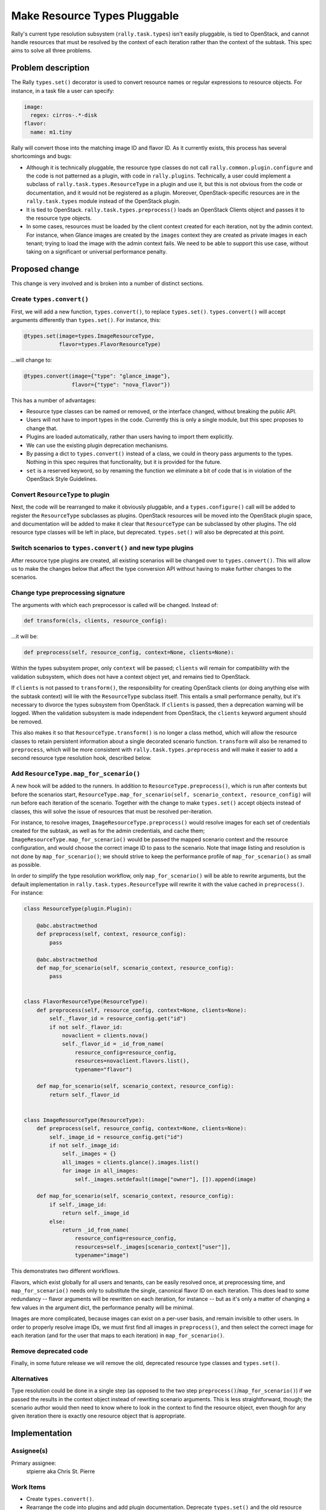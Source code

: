 ..
 This work is licensed under a Creative Commons Attribution 3.0 Unported
 License.

 http://creativecommons.org/licenses/by/3.0/legalcode

=============================
Make Resource Types Pluggable
=============================

Rally's current type resolution subsystem (``rally.task.types``) isn't
easily pluggable, is tied to OpenStack, and cannot handle resources
that must be resolved by the context of each iteration rather than the
context of the subtask. This spec aims to solve all three problems.

Problem description
===================

The Rally ``types.set()`` decorator is used to convert resource names
or regular expressions to resource objects. For instance, in a task
file a user can specify:

.. code-block:: yaml

    image:
      regex: cirros-.*-disk
    flavor:
      name: m1.tiny

Rally will convert those into the matching image ID and flavor ID. As
it currently exists, this process has several shortcomings and bugs:

* Although it is technically pluggable, the resource type classes do
  not call ``rally.common.plugin.configure`` and the code is not
  patterned as a plugin, with code in ``rally.plugins``. Technically,
  a user could implement a subclass of
  ``rally.task.types.ResourceType`` in a plugin and use it, but this
  is not obvious from the code or documentation, and it would not be
  registered as a plugin. Moreover, OpenStack-specific resources are
  in the ``rally.task.types`` module instead of the OpenStack plugin.
* It is tied to OpenStack. ``rally.task.types.preprocess()`` loads an
  OpenStack Clients object and passes it to the resource type objects.
* In some cases, resources must be loaded by the client context
  created for each iteration, not by the admin context. For instance,
  when Glance images are created by the ``images`` context they are
  created as private images in each tenant; trying to load the image
  with the admin context fails. We need to be able to support this use
  case, without taking on a significant or universal performance
  penalty.

Proposed change
===============

This change is very involved and is broken into a number of distinct
sections.

Create ``types.convert()``
--------------------------

First, we will add a new function, ``types.convert()``, to replace
``types.set()``. ``types.convert()`` will accept arguments differently
than ``types.set()``. For instance, this:

.. code-block:: python

    @types.set(image=types.ImageResourceType,
               flavor=types.FlavorResourceType)

...will change to:

.. code-block:: python

    @types.convert(image={"type": "glance_image"},
                   flavor={"type": "nova_flavor"})

This has a number of advantages:

* Resource type classes can be named or removed, or the interface
  changed, without breaking the public API.
* Users will not have to import types in the code. Currently this is
  only a single module, but this spec proposes to change that.
* Plugins are loaded automatically, rather than users having to import
  them explicitly.
* We can use the existing plugin deprecation mechanisms.
* By passing a dict to ``types.convert()`` instead of a class, we
  could in theory pass arguments to the types. Nothing in this spec
  requires that functionality, but it is provided for the future.
* ``set`` is a reserved keyword, so by renaming the function we
  eliminate a bit of code that is in violation of the OpenStack Style
  Guidelines.

Convert ``ResourceType`` to plugin
----------------------------------

Next, the code will be rearranged to make it obviously pluggable,
and a ``types.configure()`` call will be added to register the
``ResourceType`` subclasses as plugins. OpenStack resources will be
moved into the OpenStack plugin space, and documentation will be added
to make it clear that ``ResourceType`` can be subclassed by other
plugins. The old resource type classes will be left in place, but
deprecated. ``types.set()`` will also be deprecated at this point.

Switch scenarios to ``types.convert()`` and new type plugins
------------------------------------------------------------

After resource type plugins are created, all existing scenarios will
be changed over to ``types.convert()``. This will allow us to make the
changes below that affect the type conversion API without having to
make further changes to the scenarios.

Change type preprocessing signature
-----------------------------------

The arguments with which each preprocessor is called will be
changed. Instead of:

.. code-block:: python

    def transform(cls, clients, resource_config):

...it will be:

.. code-block:: python

    def preprocess(self, resource_config, context=None, clients=None):

Within the types subsystem proper, only ``context`` will be passed;
``clients`` will remain for compatibility with the validation
subsystem, which does not have a context object yet, and remains tied
to OpenStack.

If ``clients`` is not passed to ``transform()``, the responsibility
for creating OpenStack clients (or doing anything else with the
subtask context) will lie with the ``ResourceType`` subclass
itself. This entails a small performance penalty, but it's necessary
to divorce the types subsystem from OpenStack. If ``clients`` is
passed, then a deprecation warning will be logged. When the validation
subsystem is made independent from OpenStack, the ``clients`` keyword
argument should be removed.

This also makes it so that ``ResourceType.transform()`` is no longer a
class method, which will allow the resource classes to retain
persistent information about a single decorated scenario
function. ``transform`` will also be renamed to ``preprocess``, which
will be more consistent with ``rally.task.types.preprocess`` and will
make it easier to add a second resource type resolution hook,
described below.

Add ``ResourceType.map_for_scenario()``
---------------------------------------

A new hook will be added to the runners. In addition to
``ResourceType.preprocess()``, which is run after contexts but before
the scenarios start, ``ResourceType.map_for_scenario(self,
scenario_context, resource_config)`` will run before each iteration of the
scenario. Together with the change to make ``types.set()`` accept
objects instead of classes, this will solve the issue of resources
that must be resolved per-iteration.

For instance, to resolve images, ``ImageResourceType.preprocess()``
would resolve images for each set of credentials created for the
subtask, as well as for the admin credentials, and cache them;
``ImageResourceType.map_for_scenario()`` would be passed the mapped
scenario context and the resource configuration, and would choose the
correct image ID to pass to the scenario. Note that image listing and
resolution is not done by ``map_for_scenario()``; we should strive to
keep the performance profile of ``map_for_scenario()`` as small as
possible.

In order to simplify the type resolution workflow, only
``map_for_scenario()`` will be able to rewrite arguments, but the
default implementation in ``rally.task.types.ResourceType`` will
rewrite it with the value cached in ``preprocess()``. For instance:

.. code-block:: python

    class ResourceType(plugin.Plugin):

        @abc.abstractmethod
        def preprocess(self, context, resource_config):
            pass

        @abc.abstractmethod
        def map_for_scenario(self, scenario_context, resource_config):
            pass


    class FlavorResourceType(ResourceType):
        def preprocess(self, resource_config, context=None, clients=None):
            self._flavor_id = resource_config.get("id")
            if not self._flavor_id:
                novaclient = clients.nova()
                self._flavor_id = _id_from_name(
                    resource_config=resource_config,
                    resources=novaclient.flavors.list(),
                    typename="flavor")

        def map_for_scenario(self, scenario_context, resource_config):
            return self._flavor_id


    class ImageResourceType(ResourceType):
        def preprocess(self, resource_config, context=None, clients=None):
            self._image_id = resource_config.get("id")
            if not self._image_id:
                self._images = {}
                all_images = clients.glance().images.list()
                for image in all_images:
                    self._images.setdefault(image["owner"], []).append(image)

        def map_for_scenario(self, scenario_context, resource_config):
            if self._image_id:
                return self._image_id
            else:
                return _id_from_name(
                    resource_config=resource_config,
                    resources=self._images[scenario_context["user"]],
                    typename="image")

This demonstrates two different workflows.

Flavors, which exist globally for all users and tenants, can be easily
resolved once, at preprocessing time, and ``map_for_scenario()`` needs
only to substitute the single, canonical flavor ID on each
iteration. This does lead to some redundancy -- flavor arguments will
be rewritten on each iteration, for instance -- but as it's only a
matter of changing a few values in the argument dict, the performance
penalty will be minimal.

Images are more complicated, because images can exist on a per-user
basis, and remain invisible to other users. In order to properly
resolve image IDs, we must first find all images in ``preprocess()``,
and then select the correct image for each iteration (and for the user
that maps to each iteration) in ``map_for_scenario()``.

Remove deprecated code
----------------------

Finally, in some future release we will remove the old, deprecated
resource type classes and ``types.set()``.

Alternatives
------------

Type resolution could be done in a single step (as opposed to the two
step ``preprocess()``/``map_for_scenario()``) if we passed the results in
the context object instead of rewriting scenario arguments. This is
less straightforward, though; the scenario author would then need to
know where to look in the context to find the resource object, even
though for any given iteration there is exactly one resource object
that is appropriate.

Implementation
==============

Assignee(s)
-----------

Primary assignee:
  stpierre aka Chris St. Pierre

Work Items
----------

* Create ``types.convert()``.
* Rearrange the code into plugins and add plugin
  documentation. Deprecate ``types.set()`` and the old resource type
  classes.
* Convert existing scenarios to use ``types.convert()``.
* Convert ``ResourceType.transform()`` to
  ``ResourceType.preprocess()`` and create a new abstract intermediate
  subclass, ``OpenStackResourceType``, to which to offload OpenStack
  client creation.
* Add the ``ResourceType.map_for_scenario()`` hook.
* Rewrite any resource types that need to take advantage of the new
  ``map_for_scenario()`` hook. This will likely be limited to
  ``ImageResourceType``  and ``EC2ImageResourceType``. If there are
  obvious patterns that can be abstracted out, then add a new abstract
  intermediate subclass.
* In the indeterminate future, remove the deprecated resource type
  classes and ``types.set()``.

Dependencies
============

None.
